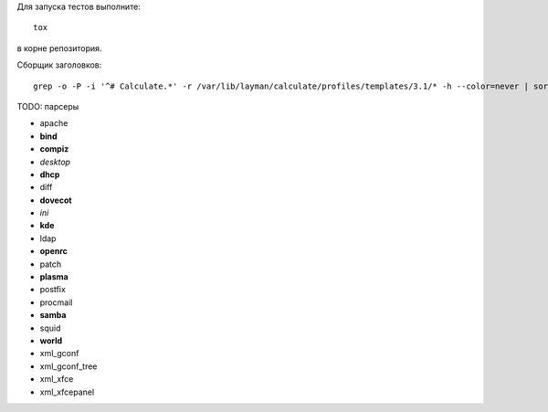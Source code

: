 Для запуска тестов выполните::

    tox

в корне репозитория.

Сборщик заголовков::

    grep -o -P -i '^# Calculate.*' -r /var/lib/layman/calculate/profiles/templates/3.1/* -h --color=never | sort | uniq > headers.txt


TODO: парсеры

* apache
* **bind**
* **compiz**
* *desktop*
* **dhcp**
* diff
* **dovecot**
* *ini*
* **kde**
* ldap
* **openrc**
* patch
* **plasma**
* postfix
* procmail
* **samba**
* squid
* **world**
* xml_gconf
* xml_gconf_tree
* xml_xfce
* xml_xfcepanel
